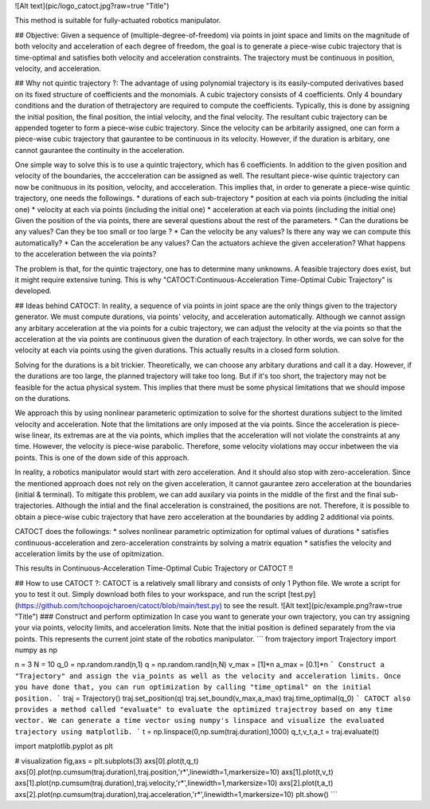 ![Alt text](pic/logo_catoct.jpg?raw=true "Title")

This method is suitable for fully-actuated robotics manipulator.

## Objective:
Given a sequence of (multiple-degree-of-freedom) via points in joint space and limits on the magnitude of both velocity and acceleration of each degree of freedom, 
the goal is to generate a piece-wise cubic trajectory that is time-optimal and satisfies both velocity and acceleration constraints. The trajectory must be 
continuous in position, velocity, and acceleration.

## Why not quintic trajectory ?:
The advantage of using polynomial trajectory is its easily-computed derivatives based on its fixed structure of coefficients and the monomials. 
A cubic trajectory consists of 4 coefficients. Only 4 boundary conditions and the duration of thetrajectory are required to compute the coefficients. Typically, this is done by assigning 
the initial position, the final position, the intial velocity, and the final velocity. The resultant cubic trajectory can be appended togeter to form a 
piece-wise cubic trajectory. Since the velocity can be arbitarily assigned, one can form a piece-wise cubic trajectory that gaurantee to be continuous in its velocity.
However, if the duration is arbitary, one cannot gaurantee the continuity in the acceleration.

One simple way to solve this is to use a quintic trajectory, which has 6 coefficients. In addition to the given position and velocity of the boundaries, the accceleration can be assigned as well. 
The resultant piece-wise quintic trajectory can now be conitnuous in its position, velocity, and accceleration. This implies that, in order to generate a piece-wise quintic trajectory,
one needs the followings.
* durations of each sub-trajectory
* position at each via points (including the initial one)
* velocity at each via points (including the initial one)
* acceleration at each via points (including the initial one)
Given the position of the via points, there are several questions about the rest of the parameters.
* Can the durations be any values? Can they be too small or too large ?
* Can the velocity be any values? Is there any way we can compute this automatically?
* Can the acceleration be any values? Can the actuators achieve the given acceleration? What happens to the acceleration between the via points?

The problem is that, for the quintic trajectory, one has to determine many unknowns. A feasible trajectory does exist, but it might require extensive tuning.
This is why "CATOCT:Continuous-Acceleration Time-Optimal Cubic Trajectory" is developed.

## Ideas behind CATOCT:
In reality, a sequence of via points in joint space are the only things given to the trajectory generator. We must compute durations, via points' velocity, and acceleration automatically. Although we cannot assign any arbitary acceleration at the via points for a cubic trajectory, we can adjust the velocity at the via points so that the acceleration at the via points are continuous given the duration of each trajectory. In other words, we can solve for the velocity at each via points using the given durations. This actually results in a closed form solution.

Solving for the durations is a bit trickier. Theoretically, we can choose any arbitary durations and call it a day. However, if the durations are too large, the planned trajectory will take too long. But if it's too short, the trajectory may not be feasible for the actua physical system. This implies that there must be some physical limitations that we should impose on the durations. 

We approach this by using nonlinear parameteric optimization to solve for the shortest durations subject to the limited velocity and acceleration. Note that the limitations are only imposed at the via points. Since the acceleration is piece-wise linear, its extremas are at the via points, which implies that the acceleration will not violate the constraints at any time. However, the velocity is piece-wise parabolic. Therefore, some velocity violations may occur inbetween the via points. This is one of the down side of this approach. 

In reality, a robotics manipulator would start with zero acceleration. And it should also stop with zero-acceleration. Since the mentioned approach does not rely on the given acceleration, it cannot gaurantee zero acceleration at the boundaries (initial & terminal). To mitigate this problem, we can add auxilary via points in the middle of the first and the final sub-trajectories. Although the intial and the final acceleration is constrained, the positions are not. Therefore, it is possible to obtain a piece-wise cubic trajectory that have zero acceleration at the boundaries by adding 2 additional via points. 

CATOCT does the followings:
* solves nonlinear parametric optimization for optimal values of durations
* satisfies continuous-acceleration and zero-acceleration constraints by solving a matrix equation
* satisfies the velocity and acceleration limits by the use of opitmization.

This results in Continuous-Acceleration Time-Optimal Cubic Trajectory or CATOCT !!

## How to use CATOCT ?:
CATOCT is a relatively small library and consists of only 1 Python file. We wrote a script for you to test it out. 
Simply download both files to your workspace, and run the script [test.py](https://github.com/tchoopojcharoen/catoct/blob/main/test.py) to see the result.
![Alt text](pic/example.png?raw=true "Title")
### Construct and perform optimization
In case you want to generate your own trajectory, you can try assigning your via points, velocity limits, and acceleration limits. Note that the initial position is defined separately from the via points. This represents the current joint state of the robotics manipulator.
```
from trajectory import Trajectory
import numpy as np

n = 3
N = 10
q_0 = np.random.rand(n,1)
q = np.random.rand(n,N)
v_max = [1]*n
a_max = [0.1]*n
```
Construct a "Trajectory" and assign the via_points as well as the velocity and acceleration limits. Once you have done that, you can run optimization by calling "time_optimal" on the initial position.
```
traj = Trajectory()
traj.set_position(q)
traj.set_bound(v_max,a_max)
traj.time_optimal(q_0)
```
CATOCT also provides a method called "evaluate" to evaluate the optimized trajectroy based on any time vector. We can generate a time vector using numpy's linspace and visualize the evaluated trajectory using matplotlib.
```
t = np.linspace(0,np.sum(traj.duration),1000)
q_t,v_t,a_t = traj.evaluate(t)

import matplotlib.pyplot as plt

# visualization
fig,axs = plt.subplots(3)
axs[0].plot(t,q_t)
axs[0].plot(np.cumsum(traj.duration),traj.position,'r*',linewidth=1,markersize=10)
axs[1].plot(t,v_t)
axs[1].plot(np.cumsum(traj.duration),traj.velocity,'r*',linewidth=1,markersize=10)
axs[2].plot(t,a_t)
axs[2].plot(np.cumsum(traj.duration),traj.acceleration,'r*',linewidth=1,markersize=10)
plt.show()
```


